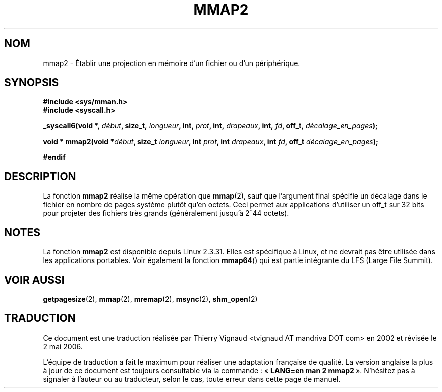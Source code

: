 .\" Hey Emacs! This file is -*- nroff -*- source.
.\"
.\" Copyright (C) 2002, Michael Kerrisk
.\"
.\" Permission is granted to make and distribute verbatim copies of this
.\" manual provided the copyright notice and this permission notice are
.\" preserved on all copies.
.\"
.\" Permission is granted to copy and distribute modified versions of this
.\" manual under the conditions for verbatim copying, provided that the
.\" entire resulting derived work is distributed under the terms of a
.\" permission notice identical to this one
.\"
.\" Since the Linux kernel and libraries are constantly changing, this
.\" manual page may be incorrect or out-of-date.  The author(s) assume no
.\" responsibility for errors or omissions, or for damages resulting from
.\" the use of the information contained herein.  The author(s) may not
.\" have taken the same level of care in the production of this manual,
.\" which is licensed free of charge, as they might when working
.\" professionally.
.\"
.\" Formatted or processed versions of this manual, if unaccompanied by
.\" the source, must acknowledge the copyright and authors of this work.
.\"
.\" Modified 31 Jan 2002, Michael Kerrisk <mtk16@ext.canterbury.ac.nz>
.\"
.\"	Added description of mmap2
.\" Màj 18/07/2003 LDP-1.56 Christophe Blaess
.\" Màj 01/05/2006 LDP-1.67.1
.\"
.TH MMAP2 2 "31 janvier 2002" LDP "Manuel du programmeur Linux"
.SH NOM
mmap2 \- Établir une projection en mémoire d'un fichier ou d'un périphérique.
.SH SYNOPSIS
.B #include <sys/mman.h>
.br
.B #include <syscall.h>
.sp
.BI "_syscall6(void *, " début ", size_t, " longueur ", int, " prot ,
.BI "int, " drapeaux ", int, " fd ", off_t, " décalage_en_pages );
.sp
.BI "void * mmap2(void *" début ", size_t " longueur ", int " prot ,
.BI "int " drapeaux ", int " fd ", off_t " décalage_en_pages );
.sp
.B #endif
.SH DESCRIPTION
La fonction
.B mmap2
réalise la même opération que
.BR mmap (2),
sauf que l'argument final spécifie un décalage dans le fichier en
nombre de pages système plutôt qu'en octets.
Ceci permet aux applications d'utiliser un off_t sur 32 bits pour projeter
des fichiers très grands (généralement jusqu'à 2^44 octets).
.SH NOTES
La fonction
.B mmap2
est disponible depuis Linux 2.3.31.
Elles est spécifique à Linux, et ne devrait pas être utilisée dans les
applications portables.
Voir également la fonction
.BR mmap64 ()
qui est partie intégrante du LFS (Large File Summit).
.SH "VOIR AUSSI"
.BR getpagesize (2),
.BR mmap (2),
.BR mremap (2),
.BR msync (2),
.BR shm_open (2)
.SH TRADUCTION
.PP
Ce document est une traduction réalisée par Thierry Vignaud
<tvignaud AT mandriva DOT com> en 2002
et révisée le 2\ mai\ 2006.
.PP
L'équipe de traduction a fait le maximum pour réaliser une adaptation
française de qualité. La version anglaise la plus à jour de ce document est
toujours consultable via la commande\ : «\ \fBLANG=en\ man\ 2\ mmap2\fR\ ».
N'hésitez pas à signaler à l'auteur ou au traducteur, selon le cas, toute
erreur dans cette page de manuel.

